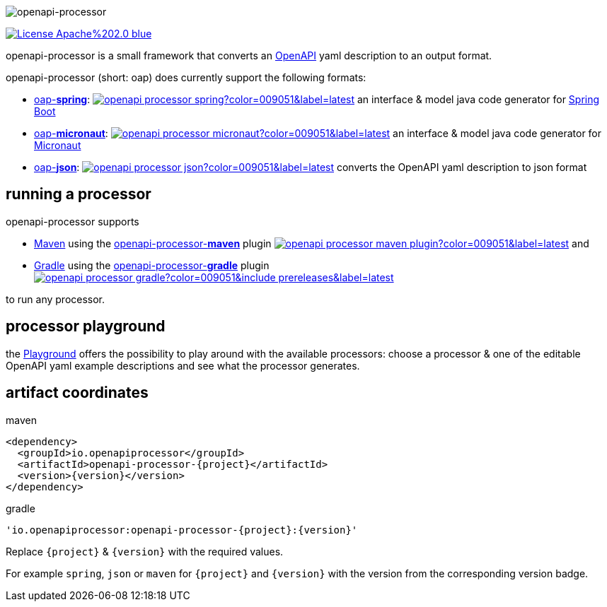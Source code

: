:author: Martin Hauner
:page-title: Home
:page-aliases: current@oap:ROOT:index.adoc, latest@oap:ROOT:index.adoc
:badge-license: https://img.shields.io/badge/License-Apache%202.0-blue.svg?labelColor=313A42
:openapi: https://www.openapis.org/
:openapi-spec: https://github.com/OAI/OpenAPI-Specification
:springboot: https://spring.io/projects/spring-boot
:micronaut: https://micronaut.io/
:gradle: https://gradle.org/
:maven: https://maven.apache.org/
:oap-playground: https://playground.openapi-processor.io
:oap-license: https://apache.org/licenses/LICENSE-2.0.txt
:version-spring-: https://img.shields.io/github/v/release/openapi-processor/openapi-processor-spring?color=009051&include_prereleases&label=latest
:version-spring: https://img.shields.io/bintray/v/openapi-processor/primary/openapi-processor-spring?color=009051&label=latest
:bintray-spring: https://bintray.com/openapi-processor/primary/openapi-processor-spring
:version-json: https://img.shields.io/bintray/v/openapi-processor/primary/openapi-processor-json?color=009051&label=latest
:bintray-json: https://bintray.com/openapi-processor/primary/openapi-processor-json
:version-maven: https://img.shields.io/bintray/v/openapi-processor/primary/openapi-processor-maven?color=009051&label=latest
:bintray-maven: https://bintray.com/openapi-processor/primary/openapi-processor-maven
:version-gradle: https://img.shields.io/github/v/release/openapi-processor/openapi-processor-gradle?color=009051&include_prereleases&label=latest
:gradle-gradle: https://plugins.gradle.org/plugin/io.openapiprocessor.openapi-processor
:oap-central: https://search.maven.org/search?q=io.openapiprocessor
:central-json: https://img.shields.io/maven-central/v/io.openapiprocessor/openapi-processor-json?color=009051&label=latest
:central-spring: https://img.shields.io/maven-central/v/io.openapiprocessor/openapi-processor-spring?color=009051&label=latest
:central-micronaut: https://img.shields.io/maven-central/v/io.openapiprocessor/openapi-processor-micronaut?color=009051&label=latest
:central-maven: https://img.shields.io/maven-central/v/io.openapiprocessor/openapi-processor-maven-plugin?color=009051&label=latest

//
// content
//
image:openapi-processor$$@$$1280x200.png[openapi-processor]

// badges
link:{oap-license}[image:{badge-license}[]]

openapi-processor is a small framework that converts an link:{openapi}[OpenAPI] yaml description to an output format.

openapi-processor (short: oap) does currently support the following formats:

* xref:spring::index.adoc[oap-*spring*]: link:{oap-central}[image:{central-spring}[]] an interface & model java code generator for link:{springboot}[Spring Boot]

* xref:micronaut::index.adoc[oap-*micronaut*]: link:{oap-central}[image:{central-micronaut}[]] an interface & model java code generator for link:{micronaut}[Micronaut]

* xref:json::index.adoc[oap-*json*]: link:{oap-central}[image:{central-json}[]] converts the OpenAPI yaml description to json format


== running a processor

openapi-processor supports

* link:{maven}[Maven] using the xref:maven::index.adoc[openapi-processor-*maven*] plugin link:{oap-central}[image:{central-maven}[]] and
* link:{gradle}[Gradle] using the xref:gradle::index.adoc[openapi-processor-*gradle*] plugin link:{gradle-gradle}[image:{version-gradle}[]]

to run any processor.

== processor playground

the link:{oap-playground}[Playground] offers the possibility to play around with the available processors: choose a processor & one of the editable OpenAPI yaml example descriptions and see what the processor generates.


== artifact coordinates

[source,xml,title=maven]
----
<dependency>
  <groupId>io.openapiprocessor</groupId>
  <artifactId>openapi-processor-{project}</artifactId>
  <version>{version}</version>
</dependency>
----

[source,xml,title=gradle]
----
'io.openapiprocessor:openapi-processor-{project}:{version}'
----

Replace `\{project}` & `\{version}` with the required values.

For example `spring`, `json` or `maven` for `\{project}` and `\{version}` with the version from the corresponding version badge.


//== implementing a processor
//
//Each openapi-processor package provides the processing through a simple xref:api::index.adoc[*api*]. The gradle plugin is calling it to run the processor as part of a gradle build. The plugin can run *any* processor that implements this api.
//
//no docs yet...
